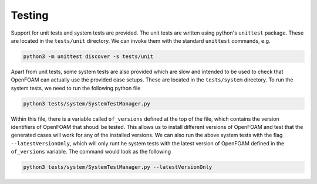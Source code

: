 Testing
=======

Support for unit tests and system tests are provided. The unit tests are written using python's ``unittest`` package. These are located in the ``tests/unit`` directory. We can invoke them with the standard ``unittest`` commands, e.g.

.. code-block:: bash

    python3 -m unittest discover -s tests/unit

Apart from unit tests, some system tests are also provided which are slow and intended to be used to check that OpenFOAM can actually use the provided case setups. These are located in the ``tests/system`` directory. To run the system tests, we need to run the following python file

.. code-block:: bash

    python3 tests/system/SystemTestManager.py

Within this file, there is a variable called ``of_versions`` defined at the top of the file, which contains the version identifiers of OpenFOAM that shoudl be tested. This allows us to install different versions of OpenFOAM and test that the generated cases will work for any of the installed versions. We can also run the above system tests with the flag ``--latestVersionOnly``, which will only runt he system tests with the latest version of OpenFOAM defined in the ``of_versions`` variable. The command would look as the following

.. code-block:: bash

    python3 tests/system/SystemTestManager.py --latestVersionOnly